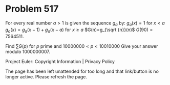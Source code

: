 *   Problem 517

   For every real number $a \gt 1$ is given the sequence $g_a$ by:
   $g_{a}(x)=1$ for $x \lt a$
   $g_{a}(x)=g_{a}(x-1)+g_a(x-a)$ for $x \ge a$
   $G(n)=g_{\sqrt {n}}(n)$
   $G(90)=7564511$.

   Find $\sum G(p)$ for $p$ prime and $10000000 \lt p \lt 10010000$
   Give your answer modulo 1000000007.

   Project Euler: Copyright Information | Privacy Policy

   The page has been left unattended for too long and that link/button is no
   longer active. Please refresh the page.
